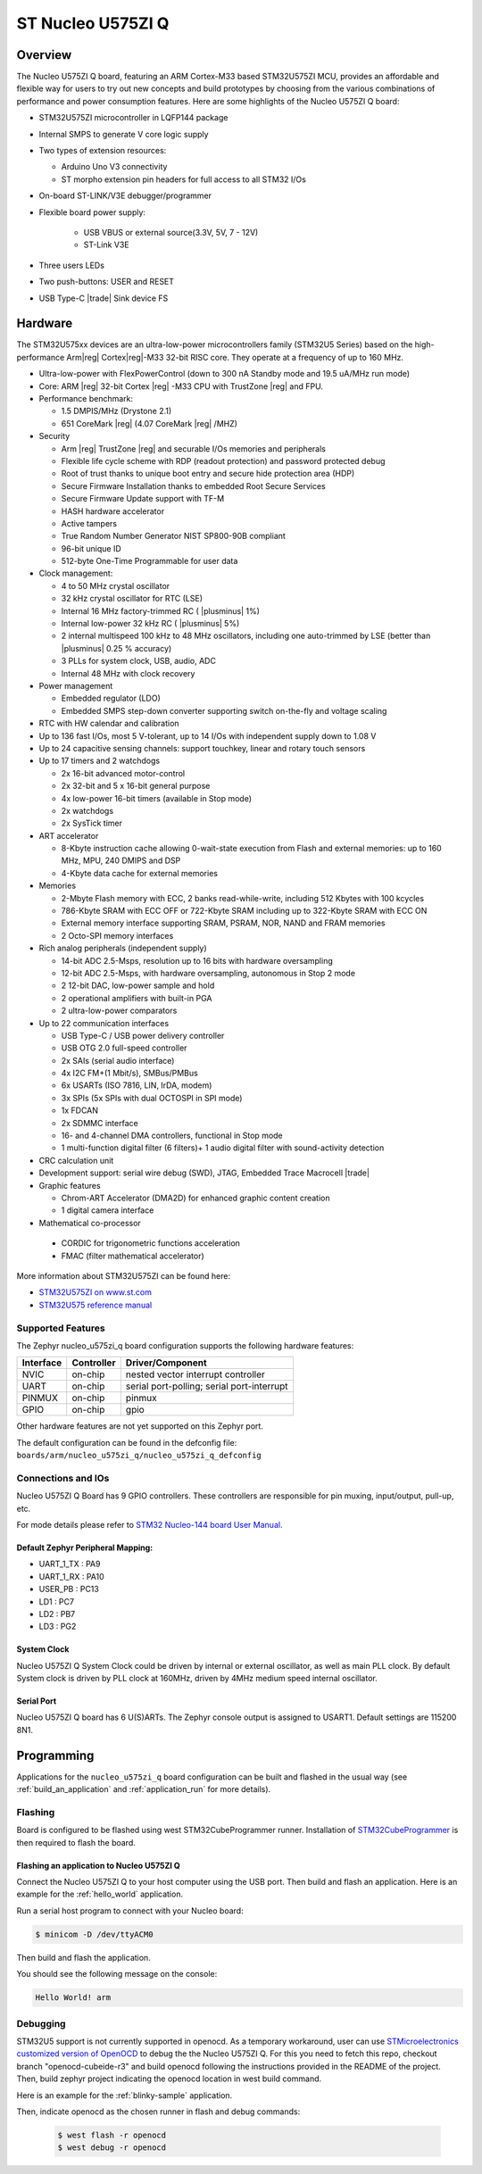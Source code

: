 .. _nucleo_u575zi_q_board:

ST Nucleo U575ZI Q
##################

Overview
********

The Nucleo U575ZI Q board, featuring an ARM Cortex-M33 based STM32U575ZI MCU,
provides an affordable and flexible way for users to try out new concepts and
build prototypes by choosing from the various combinations of performance and
power consumption features. Here are some highlights of the Nucleo U575ZI Q
board:


- STM32U575ZI microcontroller in LQFP144 package
- Internal SMPS to generate V core logic supply
- Two types of extension resources:

  - Arduino Uno V3 connectivity
  - ST morpho extension pin headers for full access to all STM32 I/Os

- On-board ST-LINK/V3E debugger/programmer
- Flexible board power supply:

   - USB VBUS or external source(3.3V, 5V, 7 - 12V)
   - ST-Link V3E

- Three users LEDs
- Two push-buttons: USER and RESET
- USB Type-C |trade| Sink device FS

Hardware
********

The STM32U575xx devices are an ultra-low-power microcontrollers family (STM32U5
Series) based on the high-performance Arm|reg| Cortex|reg|-M33 32-bit RISC core.
They operate at a frequency of up to 160 MHz.

- Ultra-low-power with FlexPowerControl (down to 300 nA Standby mode and 19.5 uA/MHz run mode)
- Core: ARM |reg| 32-bit Cortex |reg| -M33 CPU with TrustZone |reg| and FPU.
- Performance benchmark:

  - 1.5 DMPIS/MHz (Drystone 2.1)
  - 651 CoreMark |reg| (4.07 CoreMark |reg| /MHZ)

- Security

  - Arm |reg|  TrustZone |reg| and securable I/Os memories and peripherals
  - Flexible life cycle scheme with RDP (readout protection) and password protected debug
  - Root of trust thanks to unique boot entry and secure hide protection area (HDP)
  - Secure Firmware Installation thanks to embedded Root Secure Services
  - Secure Firmware Update support with TF-M
  - HASH hardware accelerator
  - Active tampers
  - True Random Number Generator NIST SP800-90B compliant
  - 96-bit unique ID
  - 512-byte One-Time Programmable for user data

- Clock management:

  - 4 to 50 MHz crystal oscillator
  - 32 kHz crystal oscillator for RTC (LSE)
  - Internal 16 MHz factory-trimmed RC ( |plusminus| 1%)
  - Internal low-power 32 kHz RC ( |plusminus| 5%)
  - 2 internal multispeed 100 kHz to 48 MHz oscillators, including one auto-trimmed by
    LSE (better than  |plusminus| 0.25 % accuracy)
  - 3 PLLs for system clock, USB, audio, ADC
  - Internal 48 MHz with clock recovery

- Power management

  - Embedded regulator (LDO)
  - Embedded SMPS step-down converter supporting switch on-the-fly and voltage scaling

- RTC with HW calendar and calibration
- Up to 136 fast I/Os, most 5 V-tolerant, up to 14 I/Os with independent supply down to 1.08 V
- Up to 24 capacitive sensing channels: support touchkey, linear and rotary touch sensors
- Up to 17 timers and 2 watchdogs

  - 2x 16-bit advanced motor-control
  - 2x 32-bit and 5 x 16-bit general purpose
  - 4x low-power 16-bit timers (available in Stop mode)
  - 2x watchdogs
  - 2x SysTick timer

- ART accelerator

  - 8-Kbyte instruction cache allowing 0-wait-state execution from Flash and
    external memories: up to 160 MHz, MPU, 240 DMIPS and DSP
  - 4-Kbyte data cache for external memories

- Memories

  - 2-Mbyte Flash memory with ECC, 2 banks read-while-write, including 512 Kbytes with 100 kcycles
  - 786-Kbyte SRAM with ECC OFF or 722-Kbyte SRAM including up to 322-Kbyte SRAM with ECC ON
  - External memory interface supporting SRAM, PSRAM, NOR, NAND and FRAM memories
  - 2 Octo-SPI memory interfaces

- Rich analog peripherals (independent supply)

  - 14-bit ADC 2.5-Msps, resolution up to 16 bits with hardware oversampling
  - 12-bit ADC 2.5-Msps, with hardware oversampling, autonomous in Stop 2 mode
  - 2 12-bit DAC, low-power sample and hold
  - 2 operational amplifiers with built-in PGA
  - 2 ultra-low-power comparators

- Up to 22 communication interfaces

  - USB Type-C / USB power delivery controller
  - USB OTG 2.0 full-speed controller
  - 2x SAIs (serial audio interface)
  - 4x I2C FM+(1 Mbit/s), SMBus/PMBus
  - 6x USARTs (ISO 7816, LIN, IrDA, modem)
  - 3x SPIs (5x SPIs with dual OCTOSPI in SPI mode)
  - 1x FDCAN
  - 2x SDMMC interface
  - 16- and 4-channel DMA controllers, functional in Stop mode
  - 1 multi-function digital filter (6 filters)+ 1 audio digital filter with
    sound-activity detection

- CRC calculation unit
- Development support: serial wire debug (SWD), JTAG, Embedded Trace Macrocell |trade|

- Graphic features

  - Chrom-ART Accelerator (DMA2D) for enhanced graphic content creation
  - 1 digital camera interface

- Mathematical co-processor

 - CORDIC for trigonometric functions acceleration
 - FMAC (filter mathematical accelerator)

More information about STM32U575ZI can be found here:

- `STM32U575ZI on www.st.com`_
- `STM32U575 reference manual`_

Supported Features
==================

The Zephyr nucleo_u575zi_q board configuration supports the following hardware features:

+-----------+------------+-------------------------------------+
| Interface | Controller | Driver/Component                    |
+===========+============+=====================================+
| NVIC      | on-chip    | nested vector interrupt controller  |
+-----------+------------+-------------------------------------+
| UART      | on-chip    | serial port-polling;                |
|           |            | serial port-interrupt               |
+-----------+------------+-------------------------------------+
| PINMUX    | on-chip    | pinmux                              |
+-----------+------------+-------------------------------------+
| GPIO      | on-chip    | gpio                                |
+-----------+------------+-------------------------------------+


Other hardware features are not yet supported on this Zephyr port.

The default configuration can be found in the defconfig file:
``boards/arm/nucleo_u575zi_q/nucleo_u575zi_q_defconfig``


Connections and IOs
===================

Nucleo U575ZI Q Board has 9 GPIO controllers. These controllers are responsible for pin muxing,
input/output, pull-up, etc.

For mode details please refer to `STM32 Nucleo-144 board User Manual`_.

Default Zephyr Peripheral Mapping:
----------------------------------

- UART_1_TX : PA9
- UART_1_RX : PA10
- USER_PB : PC13
- LD1 : PC7
- LD2 : PB7
- LD3 : PG2

System Clock
------------

Nucleo U575ZI Q System Clock could be driven by internal or external oscillator,
as well as main PLL clock. By default System clock is driven by PLL clock at
160MHz, driven by 4MHz medium speed internal oscillator.

Serial Port
-----------

Nucleo U575ZI Q board has 6 U(S)ARTs. The Zephyr console output is assigned to
USART1. Default settings are 115200 8N1.


Programming
***********

Applications for the ``nucleo_u575zi_q`` board configuration can be built and
flashed in the usual way (see :ref:`build_an_application` and
:ref:`application_run` for more details).

Flashing
========

Board is configured to be flashed using west STM32CubeProgrammer runner.
Installation of `STM32CubeProgrammer`_ is then required to flash the board.


Flashing an application to Nucleo U575ZI Q
------------------------------------------

Connect the Nucleo U575ZI Q to your host computer using the USB port.
Then build and flash an application. Here is an example for the
:ref:`hello_world` application.

Run a serial host program to connect with your Nucleo board:

.. code-block:: console

   $ minicom -D /dev/ttyACM0

Then build and flash the application.

.. zephyr-app-commands::
   :zephyr-app: samples/hello_world
   :board: nucleo_u575zi_q
   :goals: build flash

You should see the following message on the console:

.. code-block:: console

   Hello World! arm

Debugging
=========

STM32U5 support is not currently supported in openocd. As a temporary workaround,
user can use `STMicroelectronics customized version of OpenOCD`_ to debug the
the Nucleo U575ZI Q.
For this you need to fetch this repo, checkout branch "openocd-cubeide-r3" and
build openocd following the instructions provided in the README of the project.
Then, build zephyr project indicating the openocd location in west build command.

Here is an example for the :ref:`blinky-sample` application.

.. zephyr-app-commands::
   :zephyr-app: samples/basic/blinky
   :board: nucleo_u575zi_q
   :gen-args: -DOPENOCD="<path_to_openocd>/openocd/src/openocd" -DOPENOCD_DEFAULT_PATH="<path_to_openocd>/openocd/tcl/"
   :goals: build

Then, indicate openocd as the chosen runner in flash and debug commands:


   .. code-block:: console

      $ west flash -r openocd
      $ west debug -r openocd


.. _STM32 Nucleo-144 board User Manual:
   http://www.st.com/resource/en/user_manual/dm00615305.pdf

.. _STM32U575ZI on www.st.com:
   http://www.st.com/en/microcontrollers/stm32u575zi.html

.. _STM32U575 reference manual:
   https://www.st.com/resource/en/reference_manual/rm0456-stm32u575585-armbased-32bit-mcus-stmicroelectronics.pdf

.. _STM32CubeProgrammer:
   https://www.st.com/en/development-tools/stm32cubeprog.html

.. _STMicroelectronics customized version of OpenOCD:
   https://github.com/STMicroelectronics/OpenOCD
